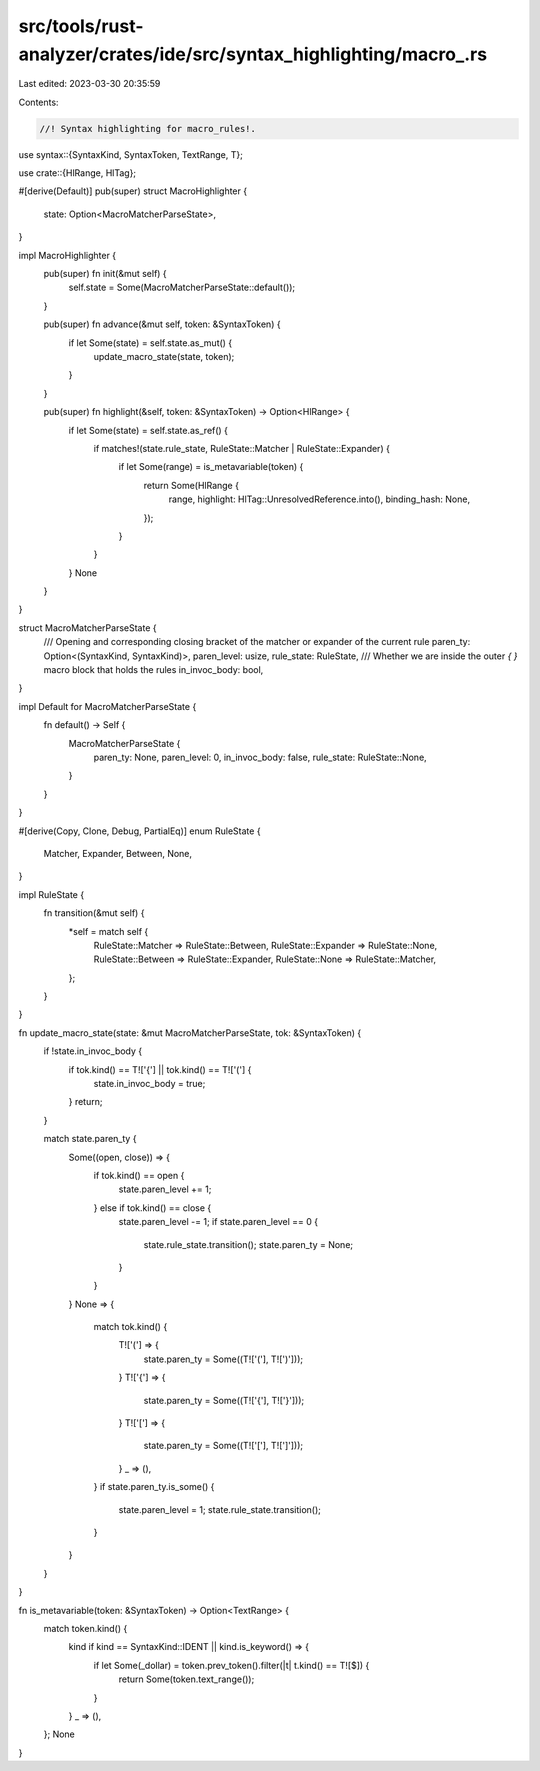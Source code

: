 src/tools/rust-analyzer/crates/ide/src/syntax_highlighting/macro_.rs
====================================================================

Last edited: 2023-03-30 20:35:59

Contents:

.. code-block:: rs

    //! Syntax highlighting for macro_rules!.
use syntax::{SyntaxKind, SyntaxToken, TextRange, T};

use crate::{HlRange, HlTag};

#[derive(Default)]
pub(super) struct MacroHighlighter {
    state: Option<MacroMatcherParseState>,
}

impl MacroHighlighter {
    pub(super) fn init(&mut self) {
        self.state = Some(MacroMatcherParseState::default());
    }

    pub(super) fn advance(&mut self, token: &SyntaxToken) {
        if let Some(state) = self.state.as_mut() {
            update_macro_state(state, token);
        }
    }

    pub(super) fn highlight(&self, token: &SyntaxToken) -> Option<HlRange> {
        if let Some(state) = self.state.as_ref() {
            if matches!(state.rule_state, RuleState::Matcher | RuleState::Expander) {
                if let Some(range) = is_metavariable(token) {
                    return Some(HlRange {
                        range,
                        highlight: HlTag::UnresolvedReference.into(),
                        binding_hash: None,
                    });
                }
            }
        }
        None
    }
}

struct MacroMatcherParseState {
    /// Opening and corresponding closing bracket of the matcher or expander of the current rule
    paren_ty: Option<(SyntaxKind, SyntaxKind)>,
    paren_level: usize,
    rule_state: RuleState,
    /// Whether we are inside the outer `{` `}` macro block that holds the rules
    in_invoc_body: bool,
}

impl Default for MacroMatcherParseState {
    fn default() -> Self {
        MacroMatcherParseState {
            paren_ty: None,
            paren_level: 0,
            in_invoc_body: false,
            rule_state: RuleState::None,
        }
    }
}

#[derive(Copy, Clone, Debug, PartialEq)]
enum RuleState {
    Matcher,
    Expander,
    Between,
    None,
}

impl RuleState {
    fn transition(&mut self) {
        *self = match self {
            RuleState::Matcher => RuleState::Between,
            RuleState::Expander => RuleState::None,
            RuleState::Between => RuleState::Expander,
            RuleState::None => RuleState::Matcher,
        };
    }
}

fn update_macro_state(state: &mut MacroMatcherParseState, tok: &SyntaxToken) {
    if !state.in_invoc_body {
        if tok.kind() == T!['{'] || tok.kind() == T!['('] {
            state.in_invoc_body = true;
        }
        return;
    }

    match state.paren_ty {
        Some((open, close)) => {
            if tok.kind() == open {
                state.paren_level += 1;
            } else if tok.kind() == close {
                state.paren_level -= 1;
                if state.paren_level == 0 {
                    state.rule_state.transition();
                    state.paren_ty = None;
                }
            }
        }
        None => {
            match tok.kind() {
                T!['('] => {
                    state.paren_ty = Some((T!['('], T![')']));
                }
                T!['{'] => {
                    state.paren_ty = Some((T!['{'], T!['}']));
                }
                T!['['] => {
                    state.paren_ty = Some((T!['['], T![']']));
                }
                _ => (),
            }
            if state.paren_ty.is_some() {
                state.paren_level = 1;
                state.rule_state.transition();
            }
        }
    }
}

fn is_metavariable(token: &SyntaxToken) -> Option<TextRange> {
    match token.kind() {
        kind if kind == SyntaxKind::IDENT || kind.is_keyword() => {
            if let Some(_dollar) = token.prev_token().filter(|t| t.kind() == T![$]) {
                return Some(token.text_range());
            }
        }
        _ => (),
    };
    None
}


